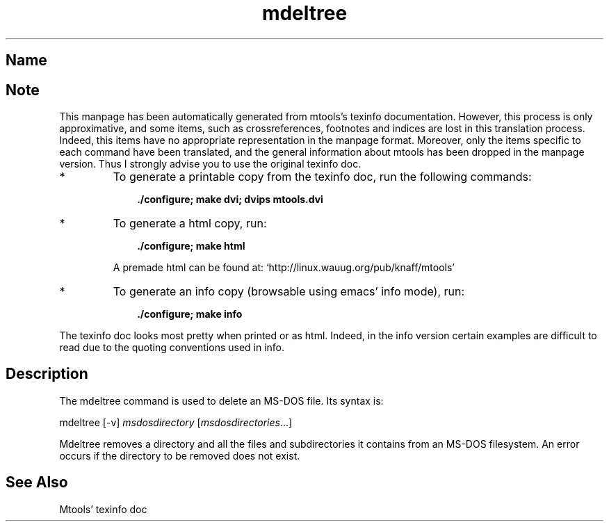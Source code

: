 .TH mdeltree 1 "21mar97" mtools-3.4
.SH Name
'\" t
.de TQ
.br
.ns
.TP \\$1
..

.tr \(is'
.tr \(if`
.tr \(pd"

.SH Note
This manpage has been automatically generated from mtools's texinfo
documentation.  However, this process is only approximative, and some
items, such as crossreferences, footnotes and indices are lost in this
translation process.  Indeed, this items have no appropriate
representation in the manpage format.  Moreover, only the items specific
to each command have been translated, and the general information about
mtools has been dropped in the manpage version.  Thus I strongly advise
you to use the original texinfo doc.
.TP
* \ \ 
To generate a printable copy from the texinfo doc, run the following
commands:
 
.nf
.ft 3
.in +0.3i
    ./configure; make dvi; dvips mtools.dvi
.fi
.in -0.3i
.ft R
.lp
 
\&\fR
.TP
* \ \ 
To generate a html copy,  run:
 
.nf
.ft 3
.in +0.3i
    ./configure; make html
.fi
.in -0.3i
.ft R
.lp
 
\&\fRA premade html can be found at:
\&\fR\&\f(CW\(ifhttp://linux.wauug.org/pub/knaff/mtools\(is\fR
.TP
* \ \ 
To generate an info copy (browsable using emacs' info mode), run:
 
.nf
.ft 3
.in +0.3i
    ./configure; make info
.fi
.in -0.3i
.ft R
.lp
 
\&\fR
.PP
The texinfo doc looks most pretty when printed or as html.  Indeed, in
the info version certain examples are difficult to read due to the
quoting conventions used in info.
.PP
.SH Description
.iX "p mdeltree"
.iX "c removing an MS-DOS directory recursively"
.iX "c erasing an MS-DOS directory recursively"
.iX "c deleting an MS-DOS directory recursively"
.iX "c recursively removing an MS-DOS directory"
.PP
The \fR\&\f(CWmdeltree\fR command is used to delete an MS-DOS file. Its syntax
is:
.PP
.(l I
\&\fR\&\f(CWmdeltree\fR [\fR\&\f(CW-v\fR] \fImsdosdirectory\fR [\fImsdosdirectories\fR\&...]
.)l
 
.PP
\&\fR\&\f(CWMdeltree\fR removes a directory and all the files and subdirectories
it contains from an MS-DOS filesystem. An error occurs if the directory
to be removed does not exist.
.SH See Also
Mtools' texinfo doc
